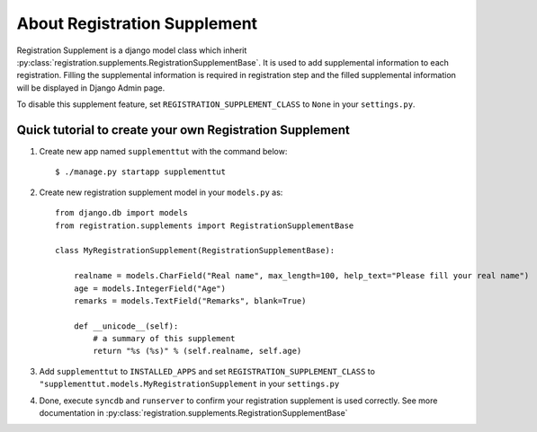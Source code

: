 **********************************************************
 About Registration Supplement
**********************************************************

Registration Supplement is a django model class which inherit
:py:class:`registration.supplements.RegistrationSupplementBase`.
It is used to add supplemental information to each registration.
Filling the supplemental information is required in registration step
and the filled supplemental information will be displayed in Django Admin
page.

To disable this supplement feature, set ``REGISTRATION_SUPPLEMENT_CLASS`` to
``None`` in your ``settings.py``.

Quick tutorial to create your own Registration Supplement
==========================================================================================

1.  Create new app named ``supplementtut`` with the command below::

        $ ./manage.py startapp supplementtut

2.  Create new registration supplement model in your ``models.py`` as::

        from django.db import models
        from registration.supplements import RegistrationSupplementBase

        class MyRegistrationSupplement(RegistrationSupplementBase):
            
            realname = models.CharField("Real name", max_length=100, help_text="Please fill your real name")
            age = models.IntegerField("Age")
            remarks = models.TextField("Remarks", blank=True)

            def __unicode__(self):
                # a summary of this supplement
                return "%s (%s)" % (self.realname, self.age)


3.  Add ``supplementtut`` to ``INSTALLED_APPS`` and set ``REGISTRATION_SUPPLEMENT_CLASS`` to
    ``"supplementtut.models.MyRegistrationSupplement`` in your ``settings.py``

4.  Done, execute ``syncdb`` and ``runserver`` to confirm your registration
    supplement is used correctly. See more documentation in
    :py:class:`registration.supplements.RegistrationSupplementBase`


